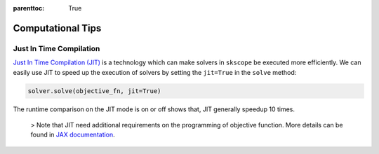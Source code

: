 :parenttoc: True

Computational Tips
=============================


Just In Time Compilation
--------------------------------------------------

`Just In Time Compilation (JIT) <https://jax.readthedocs.io/en/latest/jax-101/02-jitting.html#>`_ is a technology which can make solvers in ``skscope`` be executed more efficiently. We can easily use JIT to speed up the execution of solvers by setting the ``jit=True`` in the ``solve`` method: 

.. code-block:: python

    solver.solve(objective_fn, jit=True)

The runtime comparison on the JIT mode is on or off shows that, JIT generally speedup 10 times. 

    > Note that JIT need additional requirements on the programming of objective function. More details can be found in `JAX documentation <https://jax.readthedocs.io/en/latest/jax-101/02-jitting.html#>`_.


.. Build with C++
.. -------------------